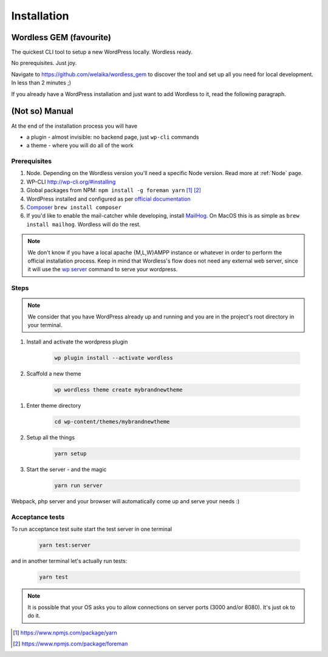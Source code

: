 Installation
============

Wordless GEM (favourite)
########################

The quickest CLI tool to setup a new WordPress locally. Wordless ready.

No prerequisites. Just joy.

Navigate to https://github.com/welaika/wordless_gem to discover the tool and
set up all you need for local development. In less than 2 minutes ;)

If you already have a WordPress installation and just want to add
Wordless to it, read the following paragraph.

(Not so) Manual
###############

At the end of the installation process you will have

* a plugin - almost invisible: no backend page, just ``wp-cli`` commands
* a theme - where you will do all of the work

Prerequisites
"""""""""""""

#. Node. Depending on the Wordless version you'll need a specific Node version.
   Read more at :ref:`Node` page.
#. WP-CLI http://wp-cli.org/#installing
#. Global packages from NPM: ``npm install -g foreman yarn`` [1]_ [2]_
#. WordPress installed and configured as per `official documentation`_
#. `Composer`_ ``brew install composer``
#. If you'd like to enable the mail-catcher while developing, install MailHog_.
   On MacOS this is as simple as ``brew install mailhog``. Wordless
   will do the rest.

.. _official documentation: https://codex.wordpress.org/Installing_WordPress
.. _MailHog: https://github.com/mailhog/MailHog
.. _Composer: https://getcomposer.org/

.. note::
    We don't know if you have a local apache {M,L,W}AMPP instance or whatever
    in order to perform the official installation process. Keep in mind that
    Wordless's flow does not need any external web server, since it will use
    the `wp server`_ command to serve your wordpress.

.. _wp server: https://developer.wordpress.org/cli/commands/server/

.. seealso::
    :ref:`Server`

.. seealso::
    :ref:`MailhogRef`

Steps
"""""

.. note::
    We consider that you have WordPress already up and running and you are in
    the project's root directory in your terminal.

#. Install and activate the wordpress plugin

    .. code-block:: bash

        wp plugin install --activate wordless

#. Scaffold a new theme

    .. code-block:: bash

        wp wordless theme create mybrandnewtheme

.. seealso::

    :ref:`WP-CLI plugin` for info about wp-cli integration

#. Enter theme directory

    .. code-block:: bash

        cd wp-content/themes/mybrandnewtheme

#. Setup all the things

    .. code-block:: bash

        yarn setup

#. Start the server - and the magic

    .. code-block:: bash

        yarn run server

Webpack, php server and your browser will automatically come up and serve
your needs :)


Acceptance tests
""""""""""""""""

To run acceptance test suite start the test server in one terminal

    .. code-block:: bash

        yarn test:server

and in another terminal let's actually run tests:

    .. code-block:: bash

        yarn test

.. seealso::
    :ref:`Server` to understand how the magic works

.. note::
    It is possible that your OS asks you to allow connections on server
    ports (3000 and/or 8080). It's just ok to do it.

.. [1] https://www.npmjs.com/package/yarn
.. [2] https://www.npmjs.com/package/foreman
